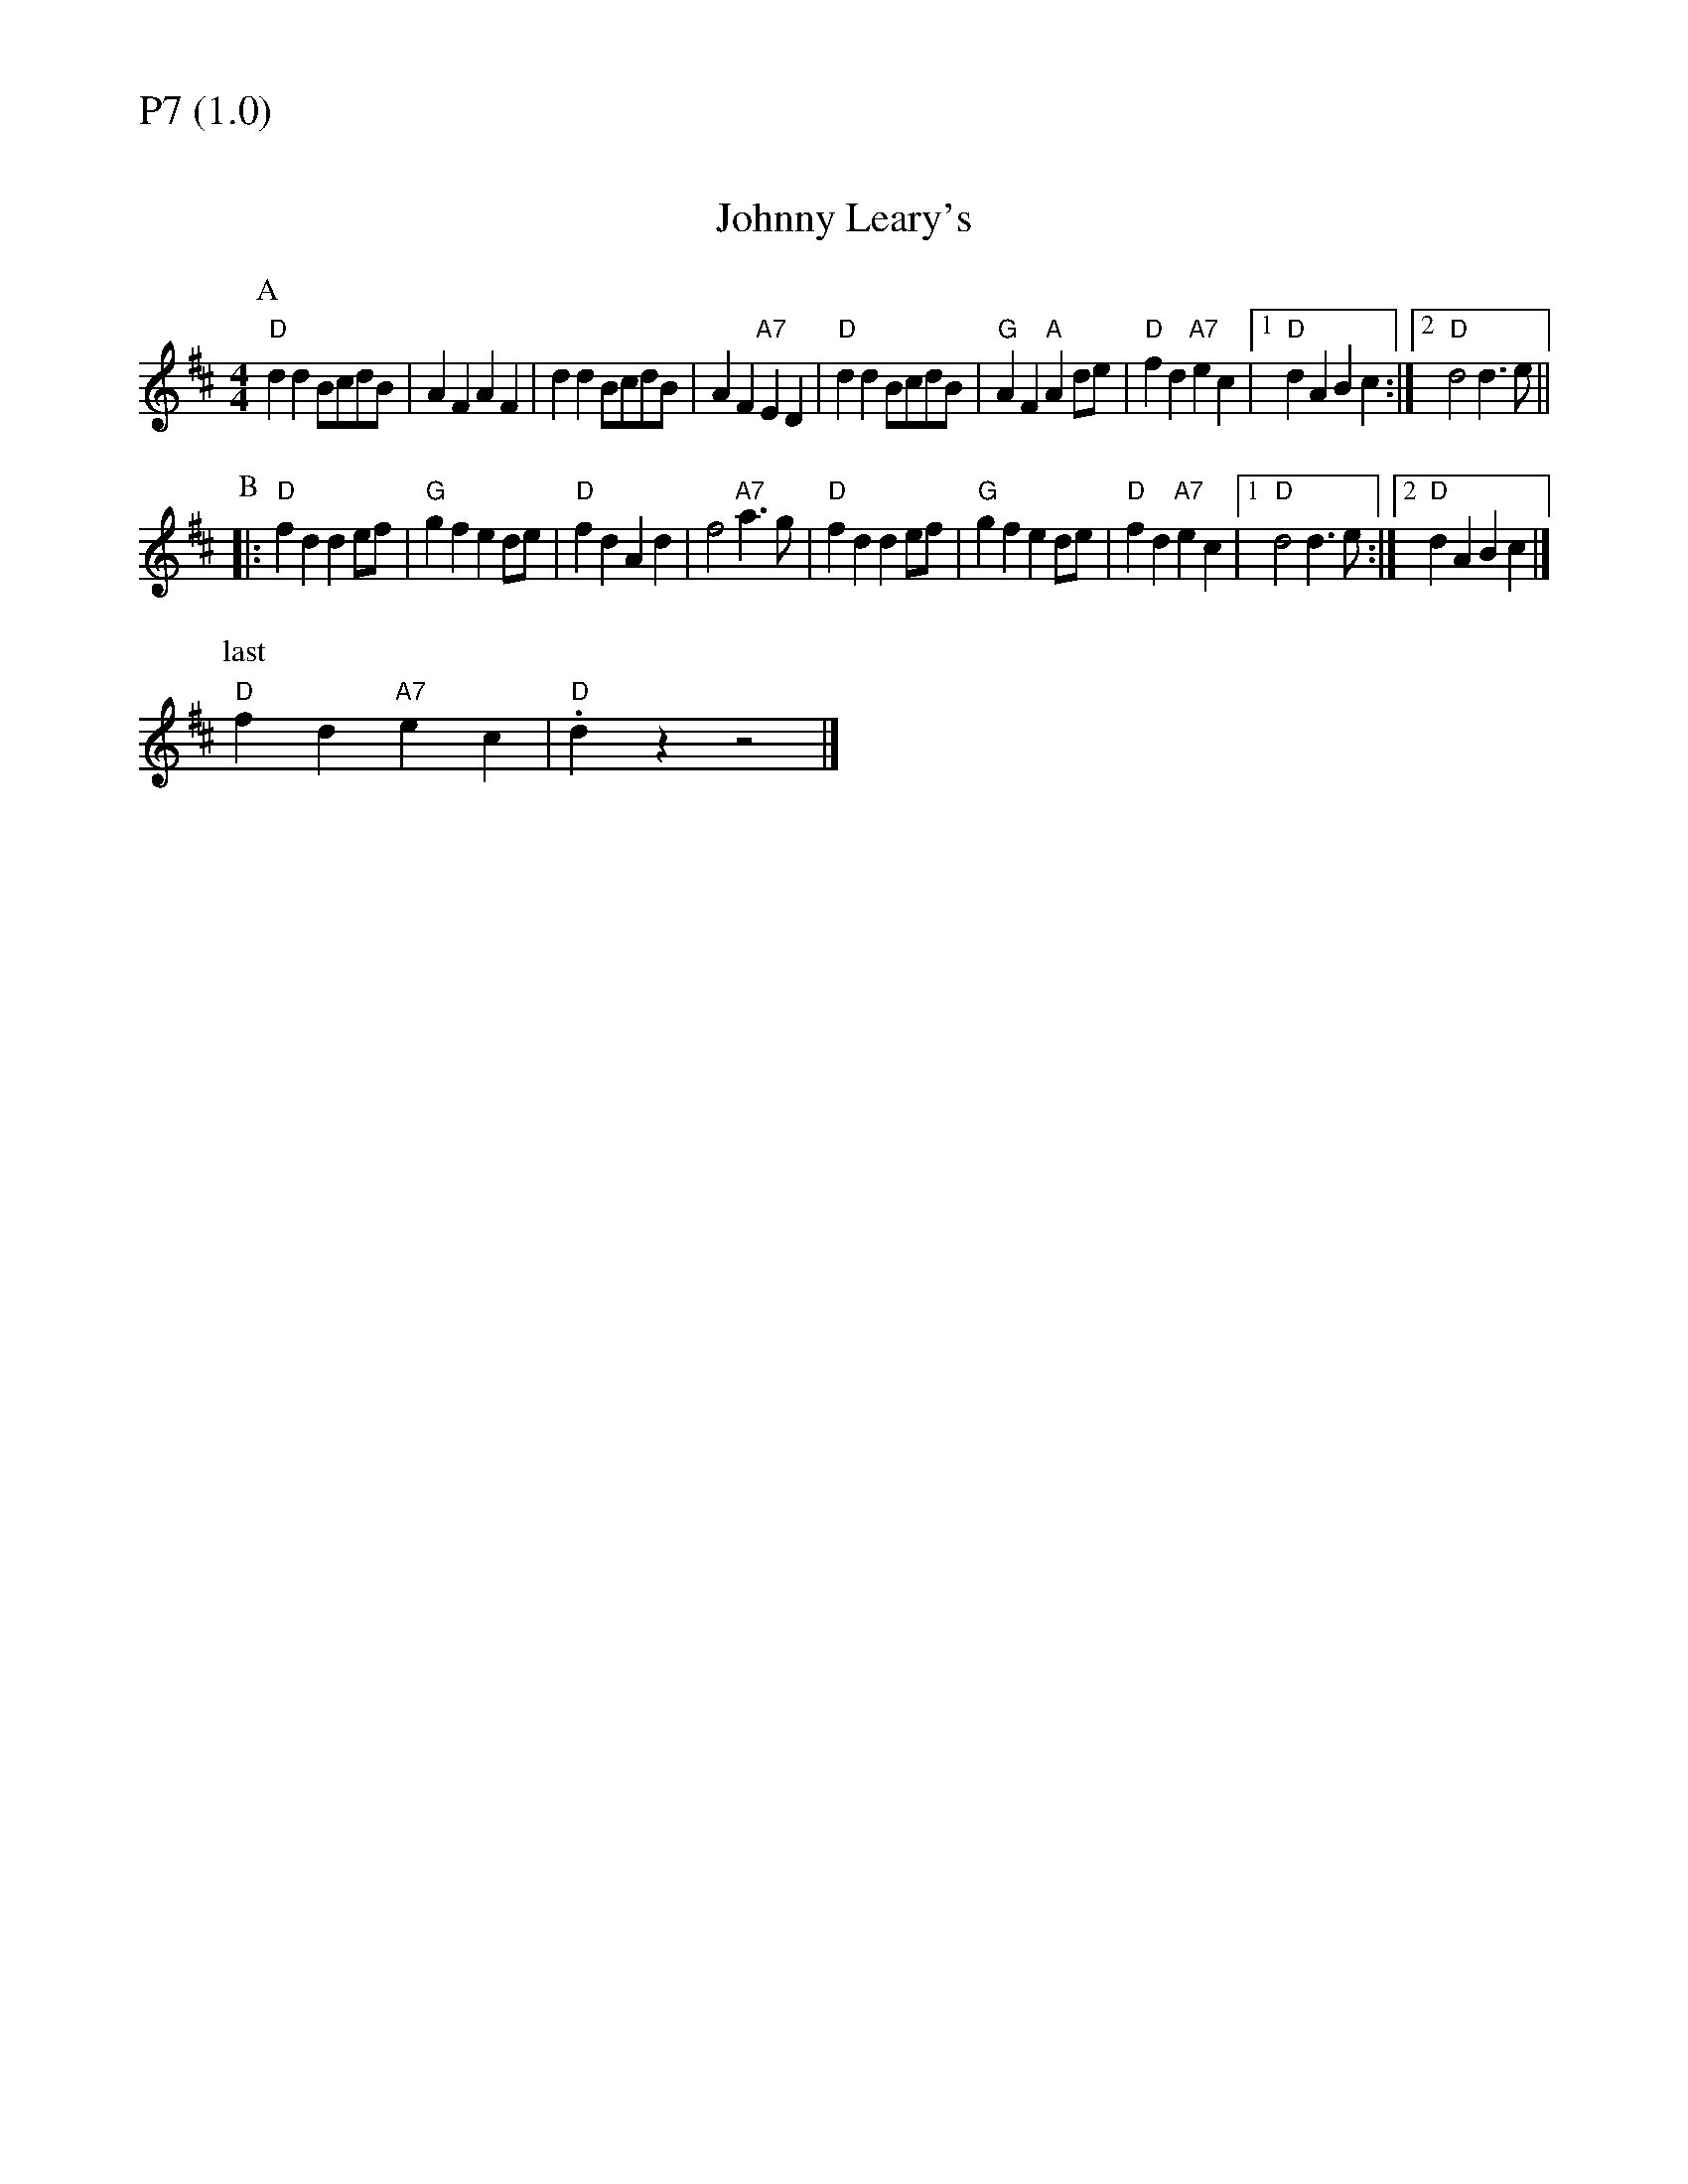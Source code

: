 % Big Round Band: Set P7

%%textfont * 20
%%text P7 (1.0)
%%textfont * 12



X:460
T:Johnny Leary's
M:4/4
L:1/4
K:D
P:A
"D"dd B/c/d/B/|AF AF|dd B/c/d/B/|AF "A7"ED|"D"dd B/c/d/B/|\
"G"AF "A"Ad/e/|"D"fd "A7"ec|[1"D"dA Bc:|[2"D"d2 d>e||
P:B
|:"D"fd de/f/|"G"gf ed/e/|"D"fd Ad|f2 "A7"a>g|"D"fd de/f/|\
"G"gf ed/e/|"D"fd "A7"ec|[1"D"d2 d>e:|[2"D"dA Bc|]
P:last
"D"fd "A7"ec|"D".dz z2|]



